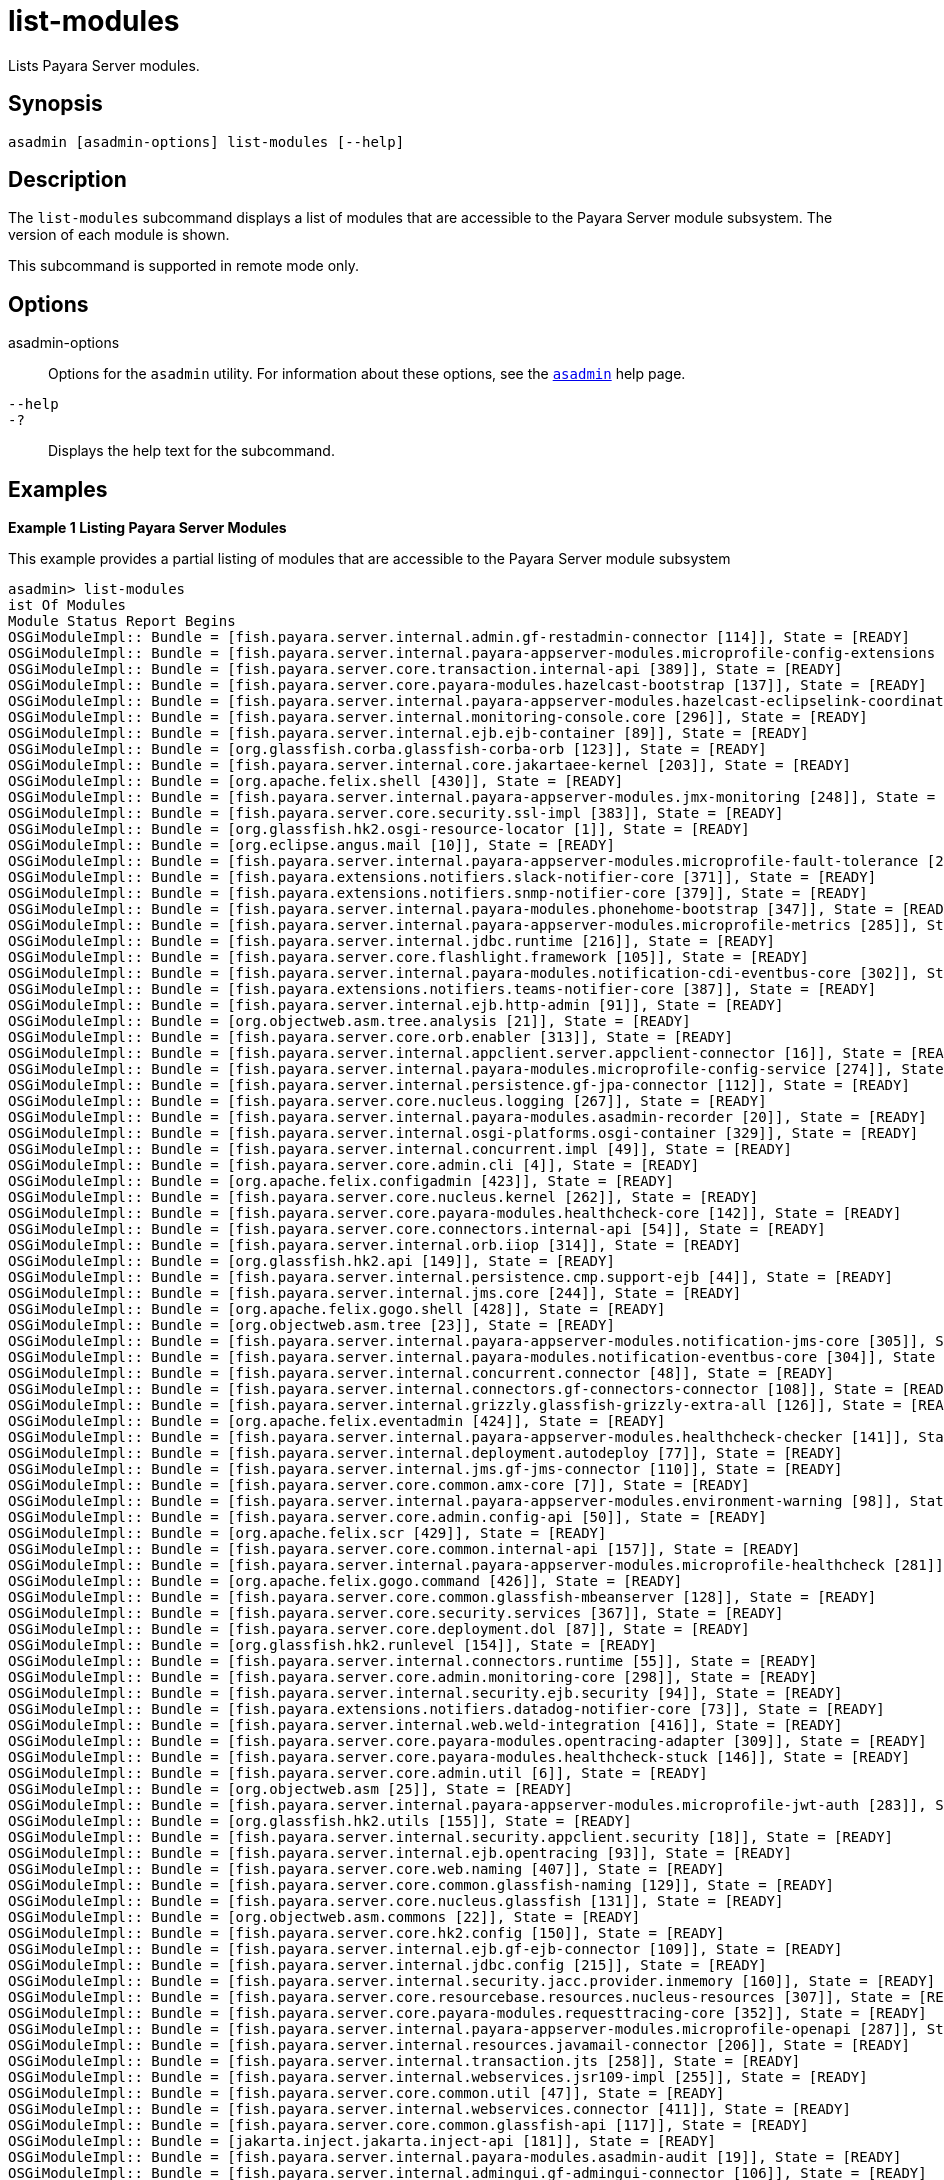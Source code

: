 [[list-modules]]
= list-modules

Lists Payara Server modules.

[[synopsis]]
== Synopsis

[source,shell]
----
asadmin [asadmin-options] list-modules [--help]
----

[[description]]
== Description

The `list-modules` subcommand displays a list of modules that are accessible to the Payara Server module subsystem. The version of each module is shown.

This subcommand is supported in remote mode only.

[[options]]
== Options

asadmin-options::
  Options for the `asadmin` utility. For information about these options, see the xref:asadmin.adoc#asadmin-1m[`asadmin`] help page.
`--help`::
`-?`::
  Displays the help text for the subcommand.

[[examples]]
== Examples

*Example 1 Listing Payara Server Modules*

This example provides a partial listing of modules that are accessible to the Payara Server module subsystem

[source,shell]
----
asadmin> list-modules
ist Of Modules
Module Status Report Begins
OSGiModuleImpl:: Bundle = [fish.payara.server.internal.admin.gf-restadmin-connector [114]], State = [READY]
OSGiModuleImpl:: Bundle = [fish.payara.server.internal.payara-appserver-modules.microprofile-config-extensions [273]], State = [READY]
OSGiModuleImpl:: Bundle = [fish.payara.server.core.transaction.internal-api [389]], State = [READY]
OSGiModuleImpl:: Bundle = [fish.payara.server.core.payara-modules.hazelcast-bootstrap [137]], State = [READY]
OSGiModuleImpl:: Bundle = [fish.payara.server.internal.payara-appserver-modules.hazelcast-eclipselink-coordination [138]], State = [READY]
OSGiModuleImpl:: Bundle = [fish.payara.server.internal.monitoring-console.core [296]], State = [READY]
OSGiModuleImpl:: Bundle = [fish.payara.server.internal.ejb.ejb-container [89]], State = [READY]
OSGiModuleImpl:: Bundle = [org.glassfish.corba.glassfish-corba-orb [123]], State = [READY]
OSGiModuleImpl:: Bundle = [fish.payara.server.internal.core.jakartaee-kernel [203]], State = [READY]
OSGiModuleImpl:: Bundle = [org.apache.felix.shell [430]], State = [READY]
OSGiModuleImpl:: Bundle = [fish.payara.server.internal.payara-appserver-modules.jmx-monitoring [248]], State = [READY]
OSGiModuleImpl:: Bundle = [fish.payara.server.core.security.ssl-impl [383]], State = [READY]
OSGiModuleImpl:: Bundle = [org.glassfish.hk2.osgi-resource-locator [1]], State = [READY]
OSGiModuleImpl:: Bundle = [org.eclipse.angus.mail [10]], State = [READY]
OSGiModuleImpl:: Bundle = [fish.payara.server.internal.payara-appserver-modules.microprofile-fault-tolerance [279]], State = [READY]
OSGiModuleImpl:: Bundle = [fish.payara.extensions.notifiers.slack-notifier-core [371]], State = [READY]
OSGiModuleImpl:: Bundle = [fish.payara.extensions.notifiers.snmp-notifier-core [379]], State = [READY]
OSGiModuleImpl:: Bundle = [fish.payara.server.internal.payara-modules.phonehome-bootstrap [347]], State = [READY]
OSGiModuleImpl:: Bundle = [fish.payara.server.internal.payara-appserver-modules.microprofile-metrics [285]], State = [READY]
OSGiModuleImpl:: Bundle = [fish.payara.server.internal.jdbc.runtime [216]], State = [READY]
OSGiModuleImpl:: Bundle = [fish.payara.server.core.flashlight.framework [105]], State = [READY]
OSGiModuleImpl:: Bundle = [fish.payara.server.internal.payara-modules.notification-cdi-eventbus-core [302]], State = [READY]
OSGiModuleImpl:: Bundle = [fish.payara.extensions.notifiers.teams-notifier-core [387]], State = [READY]
OSGiModuleImpl:: Bundle = [fish.payara.server.internal.ejb.http-admin [91]], State = [READY]
OSGiModuleImpl:: Bundle = [org.objectweb.asm.tree.analysis [21]], State = [READY]
OSGiModuleImpl:: Bundle = [fish.payara.server.core.orb.enabler [313]], State = [READY]
OSGiModuleImpl:: Bundle = [fish.payara.server.internal.appclient.server.appclient-connector [16]], State = [READY]
OSGiModuleImpl:: Bundle = [fish.payara.server.internal.payara-modules.microprofile-config-service [274]], State = [READY]
OSGiModuleImpl:: Bundle = [fish.payara.server.internal.persistence.gf-jpa-connector [112]], State = [READY]
OSGiModuleImpl:: Bundle = [fish.payara.server.core.nucleus.logging [267]], State = [READY]
OSGiModuleImpl:: Bundle = [fish.payara.server.internal.payara-modules.asadmin-recorder [20]], State = [READY]
OSGiModuleImpl:: Bundle = [fish.payara.server.internal.osgi-platforms.osgi-container [329]], State = [READY]
OSGiModuleImpl:: Bundle = [fish.payara.server.internal.concurrent.impl [49]], State = [READY]
OSGiModuleImpl:: Bundle = [fish.payara.server.core.admin.cli [4]], State = [READY]
OSGiModuleImpl:: Bundle = [org.apache.felix.configadmin [423]], State = [READY]
OSGiModuleImpl:: Bundle = [fish.payara.server.core.nucleus.kernel [262]], State = [READY]
OSGiModuleImpl:: Bundle = [fish.payara.server.core.payara-modules.healthcheck-core [142]], State = [READY]
OSGiModuleImpl:: Bundle = [fish.payara.server.core.connectors.internal-api [54]], State = [READY]
OSGiModuleImpl:: Bundle = [fish.payara.server.internal.orb.iiop [314]], State = [READY]
OSGiModuleImpl:: Bundle = [org.glassfish.hk2.api [149]], State = [READY]
OSGiModuleImpl:: Bundle = [fish.payara.server.internal.persistence.cmp.support-ejb [44]], State = [READY]
OSGiModuleImpl:: Bundle = [fish.payara.server.internal.jms.core [244]], State = [READY]
OSGiModuleImpl:: Bundle = [org.apache.felix.gogo.shell [428]], State = [READY]
OSGiModuleImpl:: Bundle = [org.objectweb.asm.tree [23]], State = [READY]
OSGiModuleImpl:: Bundle = [fish.payara.server.internal.payara-appserver-modules.notification-jms-core [305]], State = [READY]
OSGiModuleImpl:: Bundle = [fish.payara.server.internal.payara-modules.notification-eventbus-core [304]], State = [READY]
OSGiModuleImpl:: Bundle = [fish.payara.server.internal.concurrent.connector [48]], State = [READY]
OSGiModuleImpl:: Bundle = [fish.payara.server.internal.connectors.gf-connectors-connector [108]], State = [READY]
OSGiModuleImpl:: Bundle = [fish.payara.server.internal.grizzly.glassfish-grizzly-extra-all [126]], State = [READY]
OSGiModuleImpl:: Bundle = [org.apache.felix.eventadmin [424]], State = [READY]
OSGiModuleImpl:: Bundle = [fish.payara.server.internal.payara-appserver-modules.healthcheck-checker [141]], State = [READY]
OSGiModuleImpl:: Bundle = [fish.payara.server.internal.deployment.autodeploy [77]], State = [READY]
OSGiModuleImpl:: Bundle = [fish.payara.server.internal.jms.gf-jms-connector [110]], State = [READY]
OSGiModuleImpl:: Bundle = [fish.payara.server.core.common.amx-core [7]], State = [READY]
OSGiModuleImpl:: Bundle = [fish.payara.server.internal.payara-appserver-modules.environment-warning [98]], State = [READY]
OSGiModuleImpl:: Bundle = [fish.payara.server.core.admin.config-api [50]], State = [READY]
OSGiModuleImpl:: Bundle = [org.apache.felix.scr [429]], State = [READY]
OSGiModuleImpl:: Bundle = [fish.payara.server.core.common.internal-api [157]], State = [READY]
OSGiModuleImpl:: Bundle = [fish.payara.server.internal.payara-appserver-modules.microprofile-healthcheck [281]], State = [READY]
OSGiModuleImpl:: Bundle = [org.apache.felix.gogo.command [426]], State = [READY]
OSGiModuleImpl:: Bundle = [fish.payara.server.core.common.glassfish-mbeanserver [128]], State = [READY]
OSGiModuleImpl:: Bundle = [fish.payara.server.core.security.services [367]], State = [READY]
OSGiModuleImpl:: Bundle = [fish.payara.server.core.deployment.dol [87]], State = [READY]
OSGiModuleImpl:: Bundle = [org.glassfish.hk2.runlevel [154]], State = [READY]
OSGiModuleImpl:: Bundle = [fish.payara.server.internal.connectors.runtime [55]], State = [READY]
OSGiModuleImpl:: Bundle = [fish.payara.server.core.admin.monitoring-core [298]], State = [READY]
OSGiModuleImpl:: Bundle = [fish.payara.server.internal.security.ejb.security [94]], State = [READY]
OSGiModuleImpl:: Bundle = [fish.payara.extensions.notifiers.datadog-notifier-core [73]], State = [READY]
OSGiModuleImpl:: Bundle = [fish.payara.server.internal.web.weld-integration [416]], State = [READY]
OSGiModuleImpl:: Bundle = [fish.payara.server.core.payara-modules.opentracing-adapter [309]], State = [READY]
OSGiModuleImpl:: Bundle = [fish.payara.server.core.payara-modules.healthcheck-stuck [146]], State = [READY]
OSGiModuleImpl:: Bundle = [fish.payara.server.core.admin.util [6]], State = [READY]
OSGiModuleImpl:: Bundle = [org.objectweb.asm [25]], State = [READY]
OSGiModuleImpl:: Bundle = [fish.payara.server.internal.payara-appserver-modules.microprofile-jwt-auth [283]], State = [READY]
OSGiModuleImpl:: Bundle = [org.glassfish.hk2.utils [155]], State = [READY]
OSGiModuleImpl:: Bundle = [fish.payara.server.internal.security.appclient.security [18]], State = [READY]
OSGiModuleImpl:: Bundle = [fish.payara.server.internal.ejb.opentracing [93]], State = [READY]
OSGiModuleImpl:: Bundle = [fish.payara.server.core.web.naming [407]], State = [READY]
OSGiModuleImpl:: Bundle = [fish.payara.server.core.common.glassfish-naming [129]], State = [READY]
OSGiModuleImpl:: Bundle = [fish.payara.server.core.nucleus.glassfish [131]], State = [READY]
OSGiModuleImpl:: Bundle = [org.objectweb.asm.commons [22]], State = [READY]
OSGiModuleImpl:: Bundle = [fish.payara.server.core.hk2.config [150]], State = [READY]
OSGiModuleImpl:: Bundle = [fish.payara.server.internal.ejb.gf-ejb-connector [109]], State = [READY]
OSGiModuleImpl:: Bundle = [fish.payara.server.internal.jdbc.config [215]], State = [READY]
OSGiModuleImpl:: Bundle = [fish.payara.server.internal.security.jacc.provider.inmemory [160]], State = [READY]
OSGiModuleImpl:: Bundle = [fish.payara.server.core.resourcebase.resources.nucleus-resources [307]], State = [READY]
OSGiModuleImpl:: Bundle = [fish.payara.server.core.payara-modules.requesttracing-core [352]], State = [READY]
OSGiModuleImpl:: Bundle = [fish.payara.server.internal.payara-appserver-modules.microprofile-openapi [287]], State = [READY]
OSGiModuleImpl:: Bundle = [fish.payara.server.internal.resources.javamail-connector [206]], State = [READY]
OSGiModuleImpl:: Bundle = [fish.payara.server.internal.transaction.jts [258]], State = [READY]
OSGiModuleImpl:: Bundle = [fish.payara.server.internal.webservices.jsr109-impl [255]], State = [READY]
OSGiModuleImpl:: Bundle = [fish.payara.server.core.common.util [47]], State = [READY]
OSGiModuleImpl:: Bundle = [fish.payara.server.internal.webservices.connector [411]], State = [READY]
OSGiModuleImpl:: Bundle = [fish.payara.server.core.common.glassfish-api [117]], State = [READY]
OSGiModuleImpl:: Bundle = [jakarta.inject.jakarta.inject-api [181]], State = [READY]
OSGiModuleImpl:: Bundle = [fish.payara.server.internal.payara-modules.asadmin-audit [19]], State = [READY]
OSGiModuleImpl:: Bundle = [fish.payara.server.internal.admingui.gf-admingui-connector [106]], State = [READY]
OSGiModuleImpl:: Bundle = [org.glassfish.hk2.locator [153]], State = [READY]
OSGiModuleImpl:: Bundle = [fish.payara.extensions.notifiers.newrelic-notifier-core [300]], State = [READY]
OSGiModuleImpl:: Bundle = [fish.payara.server.core.grizzly.nucleus-grizzly-all [306]], State = [READY]
OSGiModuleImpl:: Bundle = [fish.payara.server.internal.payara-appserver-modules.healthcheck-metrics [144]], State = [READY]
OSGiModuleImpl:: Bundle = [fish.payara.server.internal.admin.rest-service [359]], State = [READY]
OSGiModuleImpl:: Bundle = [fish.payara.server.core.security [368]], State = [READY]
OSGiModuleImpl:: Bundle = [fish.payara.server.core.deployment.javaee-core [80]], State = [READY]
OSGiModuleImpl:: Bundle = [fish.payara.server.core.security.ee [366]], State = [READY]
OSGiModuleImpl:: Bundle = [fish.payara.server.core.resources.connector [353]], State = [READY]
OSGiModuleImpl:: Bundle = [org.glassfish.hk2.class-model [34]], State = [READY]
OSGiModuleImpl:: Bundle = [fish.payara.server.core.web.gf-web-connector [115]], State = [READY]
OSGiModuleImpl:: Bundle = [fish.payara.server.internal.payara-modules.notification-core [303]], State = [READY]
OSGiModuleImpl:: Bundle = [fish.payara.server.internal.deployment.javaee-full [81]], State = [READY]
OSGiModuleImpl:: Bundle = [fish.payara.server.core.payara-modules.payara-executor-service [333]], State = [READY]
OSGiModuleImpl:: Bundle = [fish.payara.server.internal.ha.hazelcast-store [136]], State = [READY]
OSGiModuleImpl:: Bundle = [fish.payara.server.core.web.cli [401]], State = [READY]
OSGiModuleImpl:: Bundle = [fish.payara.server.internal.payara-appserver-modules.payara-micro-service [339]], State = [READY]
OSGiModuleImpl:: Bundle = [fish.payara.server.internal.transaction.jta [257]], State = [READY]
OSGiModuleImpl:: Bundle = [fish.payara.server.internal.payara-modules.healthcheck-cpool [143]], State = [READY]
OSGiModuleImpl:: Bundle = [org.glassfish.hk2.osgi-adapter [327]], State = [READY]
OSGiModuleImpl:: Bundle = [fish.payara.server.internal.load-balancer.gf-load-balancer-connector [113]], State = [READY]
OSGiModuleImpl:: Bundle = [fish.payara.server.internal.payara-appserver-modules.rest-monitoring-service [358]], State = [READY]
OSGiModuleImpl:: Bundle = [fish.payara.server.internal.batch.glassfish-batch-connector [119]], State = [READY]
OSGiModuleImpl:: Bundle = [fish.payara.server.internal.web.gf-weld-connector [116]], State = [READY]
OSGiModuleImpl:: Bundle = [fish.payara.server.internal.payara-appserver-modules.microprofile-config [275]], State = [READY]
OSGiModuleImpl:: Bundle = [fish.payara.server.core.deployment.common [79]], State = [READY]
OSGiModuleImpl:: Bundle = [fish.payara.extensions.notifiers.xmpp-notifier-core [421]], State = [READY]
OSGiModuleImpl:: Bundle = [org.apache.felix.fileinstall [425]], State = [READY]
OSGiModuleImpl:: Bundle = [fish.payara.server.core.hk2.config-types [51]], State = [READY]
OSGiModuleImpl:: Bundle = [fish.payara.server.core.orb.connector [312]], State = [READY]
OSGiModuleImpl:: Bundle = [fish.payara.server.internal.docker [86]], State = [READY]
OSGiModuleImpl:: Bundle = [org.apache.felix.gogo.runtime [427]], State = [READY]
OSGiModuleImpl:: Bundle = [fish.payara.extensions.notifiers.email-notifier-core [96]], State = [READY]
OSGiModuleImpl:: Bundle = [fish.payara.server.core.common.container-common [71]], State = [READY]
OSGiModuleImpl:: Bundle = [org.objectweb.asm.util [24]], State = [READY]
OSGiModuleImpl:: Bundle = [fish.payara.extensions.notifiers.discord-notifier-core [85]], State = [READY]
...
Command list-modules executed successfully
----

[[exit-status]]
== Exit Status

0::
  subcommand executed successfully
1::
  error in executing the subcommand

*See Also*

* xref:asadmin.adoc#asadmin-1m[`asadmin`],
* xref:list-commands.adoc#list-commands[`list-commands`],
* xref:list-components.adoc#list-components[`list-components`],
* xref:list-containers.adoc#list-containers[`list-containers`]


